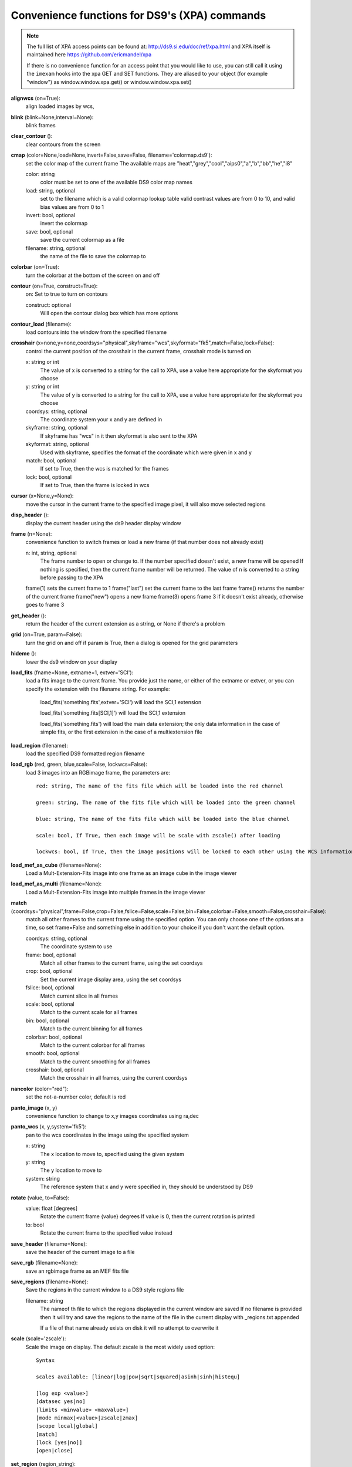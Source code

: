 ==============================================
Convenience functions for DS9's (XPA) commands
==============================================

.. note:: The full list of XPA access points can be found at: http://ds9.si.edu/doc/ref/xpa.html and XPA itself is maintained here https://github.com/ericmandel/xpa

    If there is no convenience function for an access point that you would like to use,  you can still call it using the ``imexam`` hooks into the xpa GET and SET functions. They are aliased to your object (for example "window") as window.window.xpa.get() or window.window.xpa.set()


**alignwcs** (on=True):
    align loaded images by wcs,

**blink** (blink=None,interval=None):
    blink frames

**clear_contour** ():
    clear contours from the screen

**cmap** (color=None,load=None,invert=False,save=False, filename='colormap.ds9'):
    set the color map of the current frame
    The available maps are "heat","grey","cool","aips0","a","b","bb","he","i8"

    color: string
        color must be set to one of the available DS9 color map names

    load: string, optional
        set to the filename which is a valid colormap lookup table
        valid contrast values are from 0 to 10, and valid bias values are from 0 to 1

    invert: bool, optional
        invert the colormap

    save: bool, optional
        save the current colormap as a file

    filename: string, optional
        the name of the file to save the colormap to


**colorbar** (on=True):
    turn the colorbar at the bottom of the screen on and off

**contour** (on=True, construct=True):
        on: Set to true to turn on contours

        construct: optional
            Will open the contour dialog box which has more options

**contour_load** (filename):
    load contours into the window from the specified filename

**crosshair** (x=none,y=none,coordsys="physical",skyframe="wcs",skyformat="fk5",match=False,lock=False):
    control the current position of the crosshair in the current frame, crosshair mode is turned on

    x: string or int
        The value of x is converted to a string for the call to XPA, use a value here appropriate for the skyformat you choose

    y: string or int
        The value of y is converted to a string for the call to XPA, use a value here appropriate for the skyformat you choose

    coordsys: string, optional
        The coordinate system your x and y are defined in

    skyframe: string, optional
        If skyframe has "wcs" in it then skyformat is also sent to the XPA

    skyformat: string, optional
        Used with skyframe, specifies the format of the coordinate which were given in x and y

    match: bool, optional
        If set to True, then the wcs is matched for the frames

    lock: bool, optional
        If set to True, then the frame is locked in wcs

**cursor** (x=None,y=None):
    move the cursor in the current frame to the specified image pixel, it will also move selected regions

**disp_header** ():
    display the current header using the ds9 header display window

**frame** (n=None):
    convenience function to switch frames or load a new frame (if that number does not already exist)

    n: int, string, optional
        The frame number to open or change to. If the number specified doesn't exist, a new frame will be opened
        If nothing is specified, then the current frame number will be returned. The value of n is converted to
        a string before passing to the XPA

    frame(1)  sets the current frame to 1
    frame("last") set the current frame to the last frame
    frame() returns the number of the current frame
    frame("new") opens a new frame
    frame(3)  opens frame 3 if it doesn't exist already, otherwise goes to frame 3


**get_header** ():
    return the header of the current extension as a string, or None if there's a problem

**grid** (on=True, param=False):
    turn the grid on and off
    if param is True, then a dialog is opened for the grid parameters

**hideme** ():
    lower the ds9 window on your display

**load_fits** (fname=None, extname=1, extver='SCI'):
    load a fits image to the current frame. You provide just the name, or either of the extname or extver, or you
    can specify the extension with the filename string. For example:

        load_fits('something.fits',extver='SCI')  will load the SCI,1 extension

        load_fits('something.fits[SCI,1]') will load the SCI,1 extension

        load_fits('something.fits') will load the main data extension; the only data information in the case of simple fits, or the first extension in the case of a multiextension file

**load_region** (filename):
    load the specified DS9 formatted region filename

**load_rgb** (red, green, blue,scale=False, lockwcs=False):
    load 3 images into an RGBimage frame, the parameters are::

        red: string, The name of the fits file which will be loaded into the red channel

        green: string, The name of the fits file which will be loaded into the green channel

        blue: string, The name of the fits file which will be loaded into the blue channel

        scale: bool, If True, then each image will be scale with zscale() after loading

        lockwcs: bool, If True, then the image positions will be locked to each other using the WCS information in their headers

**load_mef_as_cube** (filename=None):
    Load a Mult-Extension-Fits image into one frame as an image cube in the image viewer

**load_mef_as_multi** (filename=None):
    Load a Mult-Extension-Fits image into multiple frames in the image viewer


**match** (coordsys="physical",frame=False,crop=False,fslice=False,scale=False,bin=False,colorbar=False,smooth=False,crosshair=False):
    match all other frames to the current frame using the specified option. You can only choose one of the options at a time, so set frame=False and something else in addition to your choice if you don't want the default option.

    coordsys: string, optional
        The coordinate system to use

    frame: bool, optional
        Match all other frames to the current frame, using the set coordsys

    crop: bool, optional
        Set the current image display area, using the set coordsys

    fslice: bool, optional
        Match current slice in all frames

    scale: bool, optional
        Match to the current scale for all frames

    bin: bool, optional
        Match to the current binning for all frames

    colorbar: bool, optional
        Match to the current colorbar for all frames

    smooth: bool, optional
        Match to the current smoothing for all frames

    crosshair: bool, optional
        Match the crosshair in all frames, using the current coordsys


**nancolor** (color="red"):
    set the not-a-number color, default is red

**panto_image** (x, y)
    convenience function to change to x,y images coordinates using ra,dec

**panto_wcs** (x, y,system='fk5'):
    pan to the wcs coordinates in the image using the specified system

    x: string
        The x location to move to, specified using the given system
    y: string
        The y location to move to
    system: string
        The reference system that x and y were specified in, they should be understood by DS9


**rotate** (value, to=False):
    value: float [degrees]
        Rotate the current frame {value} degrees
        If value is 0, then the current rotation is printed

    to: bool
        Rotate the current frame to the specified value instead

**save_header** (filename=None):
    save the header of the current image to a file


**save_rgb** (filename=None):
    save an rgbimage frame as an MEF fits file

**save_regions** (filename=None):
    Save the regions in the current window to a DS9 style regions file

    filename: string
        The nameof th file to which the regions displayed in the current window are saved
        If no filename is provided then it will try and save the regions to the name of the
        file in the current display with _regions.txt appended

        If a file of that name already exists on disk it will no attempt to overwrite it


**scale** (scale='zscale'):
    Scale the image on display. The default zscale is the most widely used option::

          Syntax

          scales available: [linear|log|pow|sqrt|squared|asinh|sinh|histequ]

          [log exp <value>]
          [datasec yes|no]
          [limits <minvalue> <maxvalue>]
          [mode minmax|<value>|zscale|zmax]
          [scope local|global]
          [match]
          [lock [yes|no]]
          [open|close]

**set_region** (region_string):
    display a region using the specifications in region_string
    example: set_region("physical; ruler 200 300 200 400")

**showme** ():
    raise the ds9 display window

**showpix** ():
    display the pixel value table

**snapsave** (filename,format=None,resolution=100):
    create a snap shot of the current window and save in specified format. If no format is specified the filename extension is used

       filename: str, optioan
           filename of output image, the extension in the filename can also be used to specify the format
           If no filename is specified, then the filename will be constructed from the name of the
           currently displayed image with _snap.jpg appended.

       format: str, optional
           available formats are fits, eps, gif, tiff, jpeg, png
           If no format is specified the filename extension is used

       resolution: int, optional
           1 to 100, for jpeg images

**zoom** (par="to fit"):
    par: string
        it can be a number (ranging 0.1 to 8), and successive calls continue zooming in the same direction
        it can be two numbers '4 2', which specify zoom on different axis
        if can be to a specific value 'to 8' or 'to fit', "to fit" is the default
        it can be 'open' to open the dialog box
        it can be 'close' to close the dialog box (only valid if the box is already open)

**zoomtofit** ():
    zoom to the best fit for the display window
